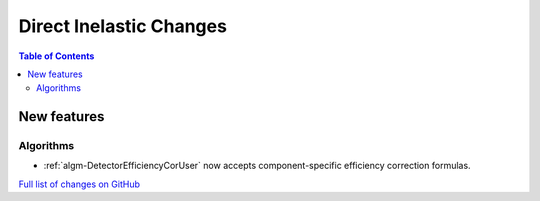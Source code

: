 ========================
Direct Inelastic Changes
========================

.. contents:: Table of Contents
   :local:

New features
------------

Algorithms
##########

- :ref:`algm-DetectorEfficiencyCorUser` now accepts component-specific efficiency correction formulas.

`Full list of changes on GitHub <http://github.com/mantidproject/mantid/pulls?q=is%3Apr+milestone%3A%22Release+3.11%22+is%3Amerged+label%3A%22Component%3A+Direct+Inelastic%22>`_

